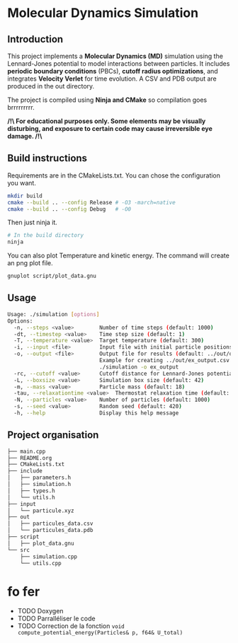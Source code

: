 * Molecular Dynamics Simulation
** Introduction
This project implements a *Molecular Dynamics (MD)* simulation using the Lennard-Jones potential to model interactions between particles. It includes *periodic boundary conditions* (PBCs), *cutoff radius optimizations*, and integrates *Velocity Verlet* for time evolution. A CSV and PDB output are produced in the out directory.

The project is compiled using *Ninja and CMake* so compilation goes brrrrrrrrr.

*/!\ For educational purposes only. Some elements may be visually disturbing, and exposure to certain code may cause irreversible eye damage. /!\*

** Build instructions
Requirements are in the CMakeLists.txt. You can chose the configuration you want.

#+begin_src bash
mkdir build
cmake --build .. --config Release # -O3 -march=native
cmake --build .. --config Debug   # -O0
#+end_src

Then just ninja it.

#+begin_src bash
# In the build directory
ninja
#+end_src

You can also plot Temperature and kinetic energy. The command will create an png plot file.

#+begin_src bash
gnuplot script/plot_data.gnu
#+end_src

** Usage
#+begin_src bash
Usage: ./simulation [options]
Options:
  -n, --steps <value>        Number of time steps (default: 1000)
  -dt, --timestep <value>    Time step size (default: 1)
  -T, --temperature <value>  Target temperature (default: 300)
  -i, --input <file>         Input file with initial particle positions (default: ../input/particule.xyz)
  -o, --output <file>        Output file for results (default: ../out/output_data.csv)
                             Example for creating ../out/ex_output.csv and ./out/ex_output.pdb:
                             ./simulation -o ex_output
  -rc, --cutoff <value>      Cutoff distance for Lennard-Jones potential (default:10)
  -L, --boxsize <value>      Simulation box size (default: 42)
  -m, --mass <value>         Particle mass (default: 18)
  -tau, --relaxationtime <value>  Thermostat relaxation time (default: 3)
  -N, --particles <value>    Number of particles (default: 1000)
  -s, --seed <value>         Random seed (default: 420)
  -h, --help                 Display this help message
#+end_src

** Project organisation
#+begin_src bash
├── main.cpp
├── README.org
├── CMakeLists.txt
├── include
│   ├── parameters.h
│   ├── simulation.h
│   ├── types.h
│   └── utils.h
├── input
│   └── particule.xyz
├── out
│   ├── particules_data.csv
│   └── particules_data.pdb
├── script
│   ├── plot_data.gnu
└── src
    ├── simulation.cpp
    └── utils.cpp
#+end_src

* fo fer
- TODO Doxygen
- TODO Parralléliser le code
- TODO Correction de la fonction ~void compute_potential_energy(Particles& p, f64& U_total)~
